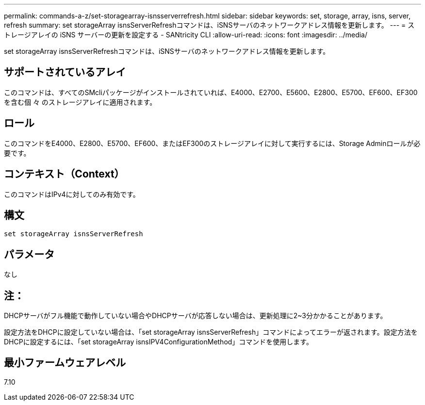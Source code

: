 ---
permalink: commands-a-z/set-storagearray-isnsserverrefresh.html 
sidebar: sidebar 
keywords: set, storage, array, isns, server, refresh 
summary: set storageArray isnsServerRefreshコマンドは、iSNSサーバのネットワークアドレス情報を更新します。 
---
= ストレージアレイの iSNS サーバーの更新を設定する - SANtricity CLI
:allow-uri-read: 
:icons: font
:imagesdir: ../media/


[role="lead"]
set storageArray isnsServerRefreshコマンドは、iSNSサーバのネットワークアドレス情報を更新します。



== サポートされているアレイ

このコマンドは、すべてのSMcliパッケージがインストールされていれば、E4000、E2700、E5600、E2800、E5700、EF600、EF300を含む個 々 のストレージアレイに適用されます。



== ロール

このコマンドをE4000、E2800、E5700、EF600、またはEF300のストレージアレイに対して実行するには、Storage Adminロールが必要です。



== コンテキスト（Context）

このコマンドはIPv4に対してのみ有効です。



== 構文

[source, cli]
----
set storageArray isnsServerRefresh
----


== パラメータ

なし



== 注：

DHCPサーバがフル機能で動作していない場合やDHCPサーバが応答しない場合は、更新処理に2~3分かかることがあります。

設定方法をDHCPに設定していない場合は、「set storageArray isnsServerRefresh」コマンドによってエラーが返されます。設定方法をDHCPに設定するには、「set storageArray isnsIPV4ConfigurationMethod」コマンドを使用します。



== 最小ファームウェアレベル

7.10
